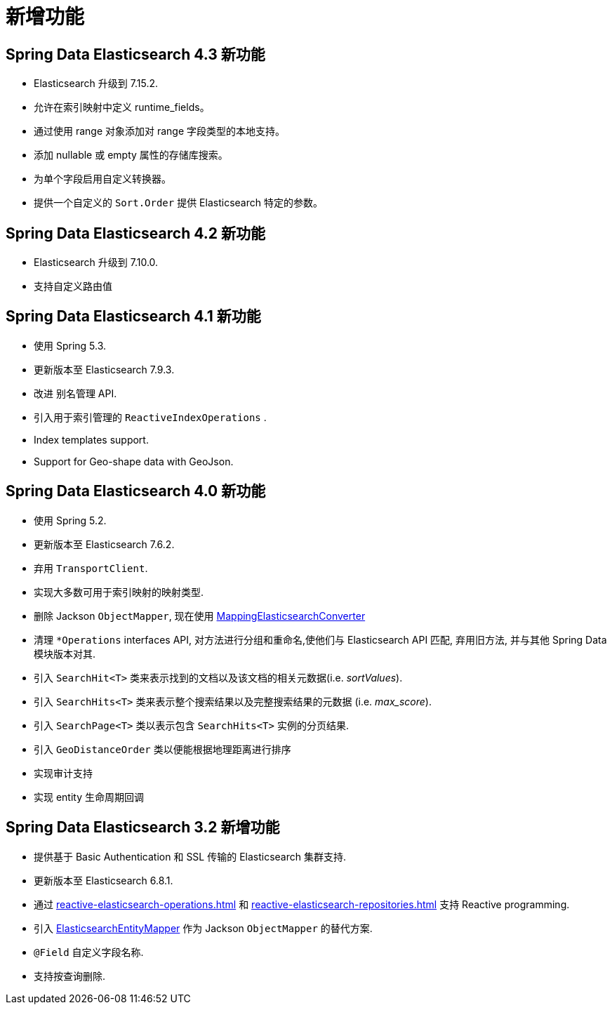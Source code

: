 [[new-features]]
= 新增功能

[[new-features.4-3-0]]
== Spring Data Elasticsearch 4.3 新功能

* Elasticsearch 升级到 7.15.2.
* 允许在索引映射中定义 runtime_fields。
* 通过使用 range 对象添加对 range 字段类型的本地支持。
* 添加 nullable 或 empty 属性的存储库搜索。
* 为单个字段启用自定义转换器。
* 提供一个自定义的 `Sort.Order` 提供 Elasticsearch 特定的参数。

[[new-features.4-2-0]]
== Spring Data Elasticsearch 4.2 新功能

* Elasticsearch 升级到 7.10.0.
* 支持自定义路由值

[[new-features.4-1-0]]
== Spring Data Elasticsearch 4.1 新功能

* 使用 Spring 5.3.
* 更新版本至 Elasticsearch 7.9.3.
* 改进 别名管理 API.
* 引入用于索引管理的 `ReactiveIndexOperations` .
* Index templates support.
* Support for Geo-shape data with GeoJson.


[[new-features.4-0-0]]
== Spring Data Elasticsearch 4.0 新功能

* 使用 Spring 5.2.
* 更新版本至 Elasticsearch 7.6.2.
* 弃用 `TransportClient`.
* 实现大多数可用于索引映射的映射类型.
* 删除 Jackson `ObjectMapper`, 现在使用 <<elasticsearch-object-mapping.adoc#elasticsearch.mapping.meta-model,MappingElasticsearchConverter>>
* 清理 `*Operations` interfaces API, 对方法进行分组和重命名,使他们与 Elasticsearch API 匹配, 弃用旧方法, 并与其他 Spring Data 模块版本对其.
* 引入 `SearchHit<T>` 类来表示找到的文档以及该文档的相关元数据(i.e. _sortValues_).
* 引入 `SearchHits<T>` 类来表示整个搜索结果以及完整搜索结果的元数据 (i.e. _max_score_).
* 引入 `SearchPage<T>` 类以表示包含 `SearchHits<T>` 实例的分页结果.
* 引入 `GeoDistanceOrder` 类以便能根据地理距离进行排序
* 实现审计支持
* 实现 entity 生命周期回调

[[new-features.3-2-0]]
== Spring Data Elasticsearch 3.2 新增功能

* 提供基于 Basic Authentication 和 SSL 传输的 Elasticsearch 集群支持.
* 更新版本至 Elasticsearch 6.8.1.
* 通过 <<reactive-elasticsearch-operations.adoc#elasticsearch.reactive.operations>> 和 <<reactive-elasticsearch-repositories.adoc#elasticsearch.reactive.repositories>> 支持 Reactive programming.
* 引入 <<elasticsearch-object-mapping.adoc#elasticsearch.mapping.meta-model,ElasticsearchEntityMapper>> 作为 Jackson `ObjectMapper` 的替代方案.
* `@Field` 自定义字段名称.
* 支持按查询删除.

